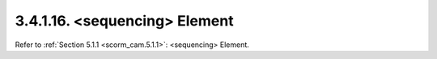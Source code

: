 3.4.1.16. <sequencing> Element
~~~~~~~~~~~~~~~~~~~~~~~~~~~~~~~~~~~~


Refer to :ref:`Section 5.1.1 <scorm_cam.5.1.1>`: <sequencing> Element.
